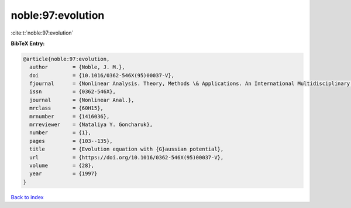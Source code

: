 noble:97:evolution
==================

:cite:t:`noble:97:evolution`

**BibTeX Entry:**

.. code-block:: bibtex

   @article{noble:97:evolution,
     author        = {Noble, J. M.},
     doi           = {10.1016/0362-546X(95)00037-V},
     fjournal      = {Nonlinear Analysis. Theory, Methods \& Applications. An International Multidisciplinary Journal},
     issn          = {0362-546X},
     journal       = {Nonlinear Anal.},
     mrclass       = {60H15},
     mrnumber      = {1416036},
     mrreviewer    = {Nataliya Y. Goncharuk},
     number        = {1},
     pages         = {103--135},
     title         = {Evolution equation with {G}aussian potential},
     url           = {https://doi.org/10.1016/0362-546X(95)00037-V},
     volume        = {28},
     year          = {1997}
   }

`Back to index <../By-Cite-Keys.html>`_
